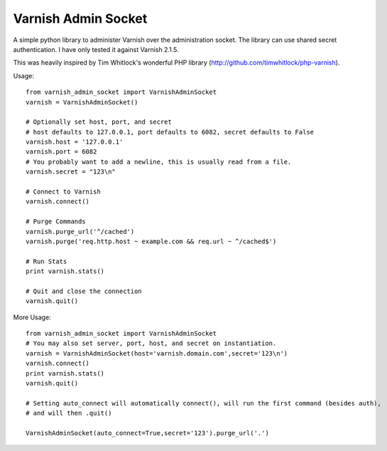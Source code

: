 .. include globals.rst

Varnish Admin Socket
=====================

A simple python library to administer Varnish over the administration socket. The library can use shared secret authentication. I have only tested it against Varnish 2.1.5.

This was heavily inspired by Tim Whitlock's wonderful PHP library (http://github.com/timwhitlock/php-varnish).

Usage::

  from varnish_admin_socket import VarnishAdminSocket
  varnish = VarnishAdminSocket()
  
  # Optionally set host, port, and secret
  # host defaults to 127.0.0.1, port defaults to 6082, secret defaults to False
  varnish.host = '127.0.0.1'
  varnish.port = 6082
  # You probably want to add a newline, this is usually read from a file.
  varnish.secret = "123\n"

  # Connect to Varnish
  varnish.connect()
  
  # Purge Commands
  varnish.purge_url('^/cached')
  varnish.purge('req.http.host ~ example.com && req.url ~ ^/cached$')

  # Run Stats
  print varnish.stats()
  
  # Quit and close the connection
  varnish.quit()
  
More Usage::

  from varnish_admin_socket import VarnishAdminSocket
  # You may also set server, port, host, and secret on instantiation.
  varnish = VarnishAdminSocket(host='varnish.domain.com',secret='123\n')
  varnish.connect()
  print varnish.stats()
  varnish.quit()
  
  # Setting auto_connect will automatically connect(), will run the first command (besides auth), 
  # and will then .quit()
  
  VarnishAdminSocket(auto_connect=True,secret='123').purge_url('.')
